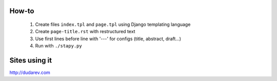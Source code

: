 How-to
------

    1. Create files ``index.tpl`` and ``page.tpl`` using Django templating language
    2. Create ``page-title.rst`` with restructured text
    3. Use first lines before line with '---' for configs (title, abstract, draft...)
    4. Run with ``./stapy.py``


Sites using it
--------------

http://dudarev.com
